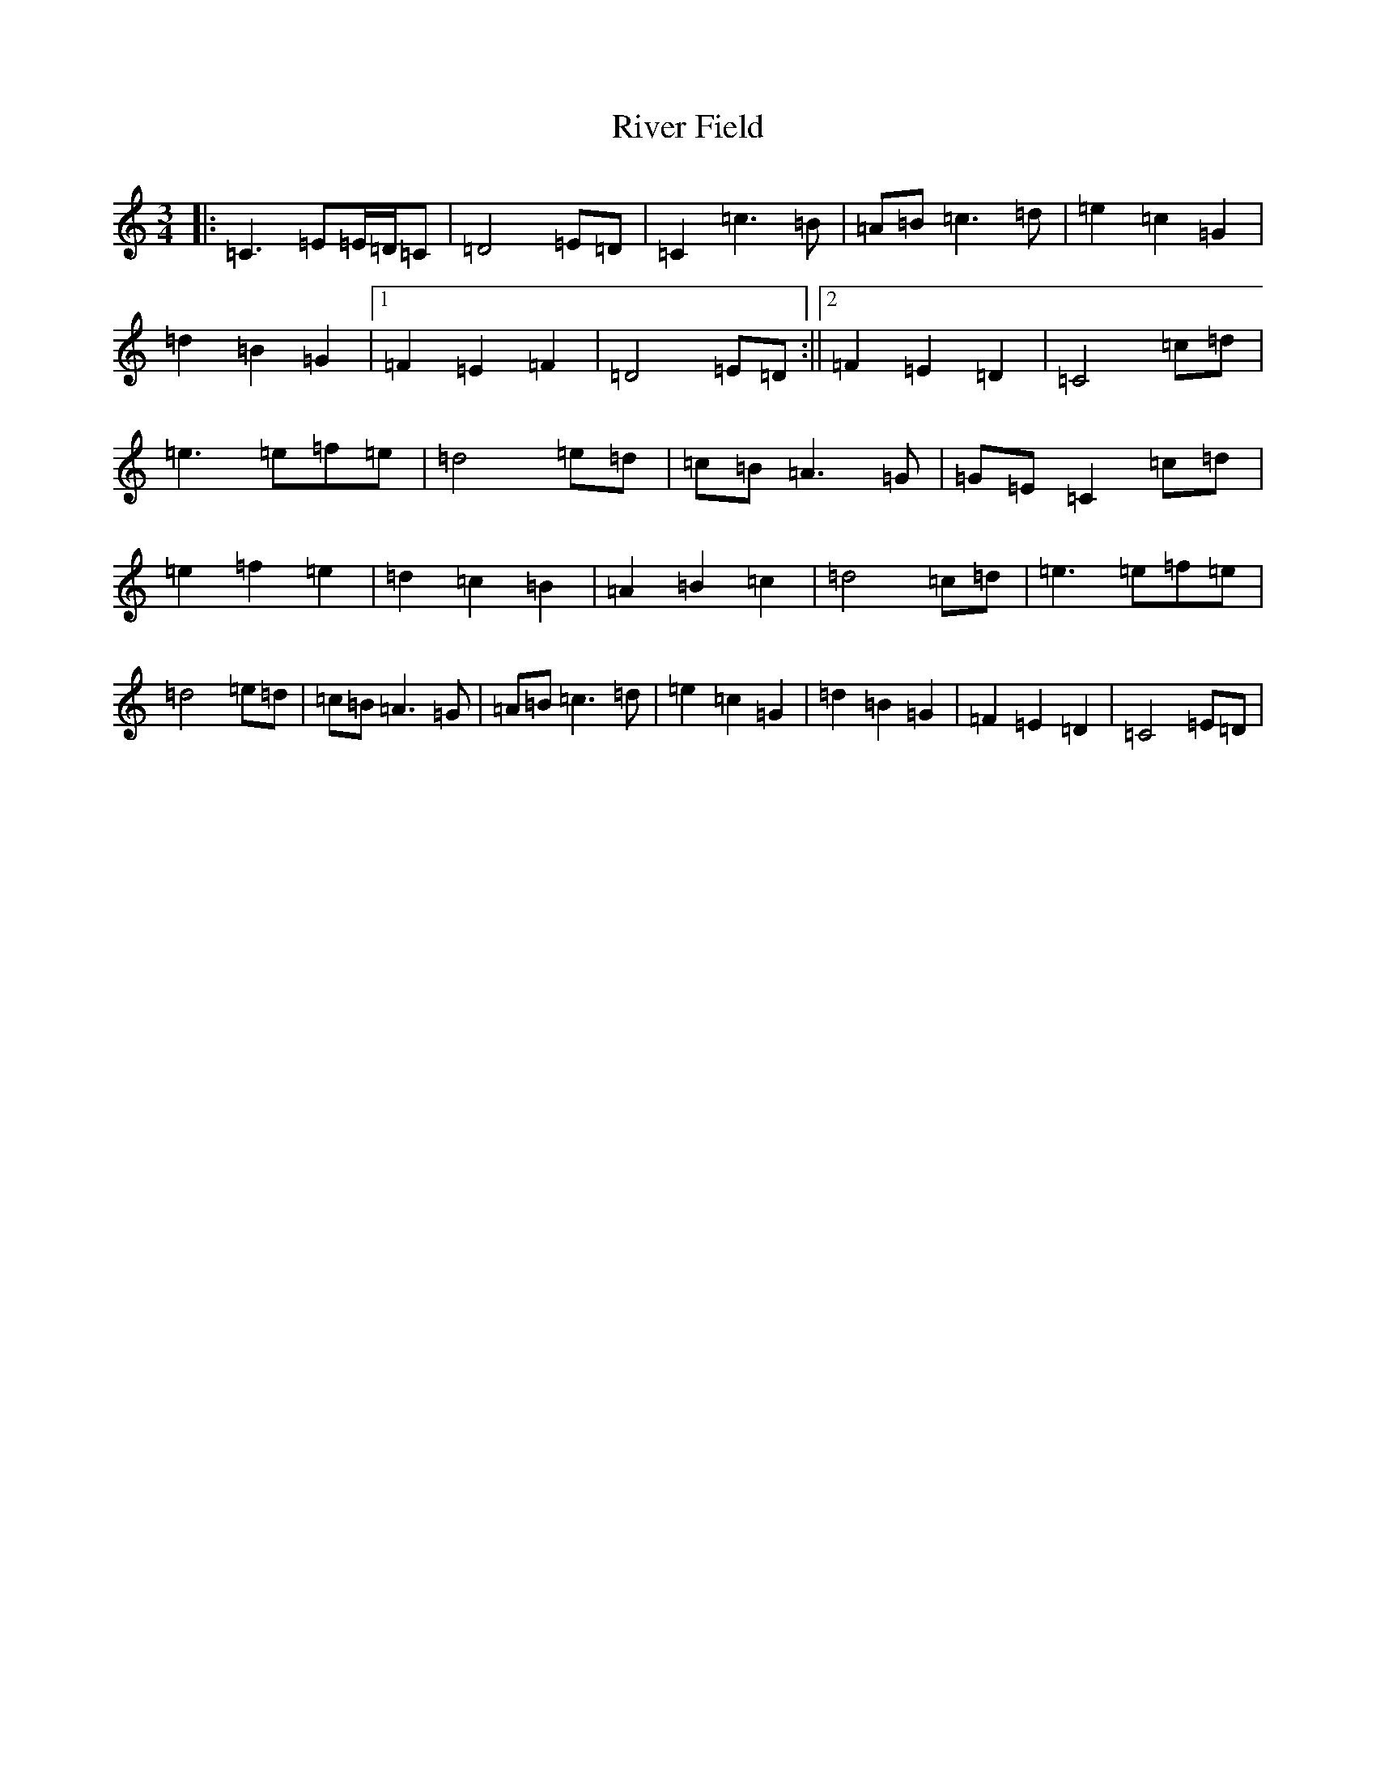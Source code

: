 X: 18198
T: River Field
S: https://thesession.org/tunes/12922#setting22134
R: waltz
M:3/4
L:1/8
K: C Major
|:=C3=E=E/2=D/2=C|=D4=E=D|=C2=c3=B|=A=B=c3=d|=e2=c2=G2|=d2=B2=G2|1=F2=E2=F2|=D4=E=D:||2=F2=E2=D2|=C4=c=d|=e3=e=f=e|=d4=e=d|=c=B=A3=G|=G=E=C2=c=d|=e2=f2=e2|=d2=c2=B2|=A2=B2=c2|=d4=c=d|=e3=e=f=e|=d4=e=d|=c=B=A3=G|=A=B=c3=d|=e2=c2=G2|=d2=B2=G2|=F2=E2=D2|=C4=E=D|